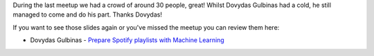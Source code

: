 During the last meetup we had a crowd of around 30 people, great! Whilst Dovydas Gulbinas had a cold, he still managed to come and do his part. Thanks Dovydas!

If you want to see those slides again or you've missed the meetup you can review them here:

- Dovydas Gulbinas - `Prepare Spotify playlists with Machine Learning <https://github.com/megamorphf/decluterfy/tree/master/docs>`_

.. image:: /photos/vilniuspy-12-people.jpg
    :width: 100%
    :alt: the attendees
